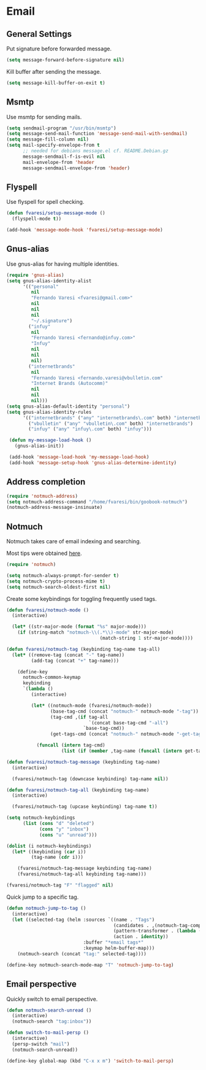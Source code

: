 #+PROPERTY: header-args :exports code
#+PROPERTY: header-args :results output silent

* Email
** Identity						     :crypt:noexport:
-----BEGIN PGP MESSAGE-----
Version: GnuPG v1

hQEMA1NjmxQGk77XAQgAw+UFJrPj0a9+XDDyL9b1FnIETCmCGiNHTLSZU5yFPpdj
PDYgsVjZKIw42cWT/q3eYpWnqWoQlybXGzBb+exBWG0BDoqj/ncZwsFo+i0nGLQ8
j+n+pUwQqrdfXJJjiVcRKB+Gp+le7es3Cjz2H1uyoXJJF3/ElkxFZVY4eWQy/GNx
s8gIwysmWp9bzZozdcz+5JnbxPE5ifNsShXuYao1EaNlYX3fd7QmQgWCH5o1zUIL
wDvjlJbcm698MHjOFxJ3xZPA1H+mVtPwW1WUVFw4Yq7X/MlhfAhRCY5dexR81odt
wNrT2YbShvyl+zuT6tUkUxlRqsWU7+RKDe0L1zJuxdK2AT8BACjwhI673JB9Uaag
EuGAdB9/5PLiHKgJIHbrzZ8N7awpa/trXj3p+HfL4Fyok5nJyPoVG2MJo50LlSBh
gd8Tz6kd73Z4M1j5H5GnCdYOBOqUPK7SK6P7Km8ApSWNZb5LMQr1PFPT+8S1I32t
lHgAzeYS8194z309tzX/2ikADuM/rzn+ED3Yf581TXz7AvnESFNTwPNBXymkFZmV
mUpHjWqI99xlGt7PZMQa0e6qU1VVH/g=
=UUBW
-----END PGP MESSAGE-----

** General Settings
   Put signature before forwarded message.

   #+BEGIN_SRC emacs-lisp
     (setq message-forward-before-signature nil)
   #+END_SRC

   #+BEGIN_COMMENT

   Sign messages by default.

   #+BEGIN_SRC emacs-lisp
   ;;(add-hook 'message-setup-hook 'mml-secure-message-sign)
   #+END_SRC

   #+END_COMMENT

   Kill buffer after sending the message.

   #+BEGIN_SRC emacs-lisp
     (setq message-kill-buffer-on-exit t)
   #+END_SRC

** Msmtp

   Use msmtp for sending mails.

   #+BEGIN_SRC emacs-lisp
     (setq sendmail-program "/usr/bin/msmtp")
     (setq message-send-mail-function 'message-send-mail-with-sendmail)
     (setq message-fill-column nil)
     (setq mail-specify-envelope-from t
           ;; needed for debians message.el cf. README.Debian.gz
           message-sendmail-f-is-evil nil
           mail-envelope-from 'header
           message-sendmail-envelope-from 'header)
   #+END_SRC
 
** Flyspell

   Use flyspell for spell checking.

   #+BEGIN_SRC emacs-lisp
     (defun fvaresi/setup-message-mode ()
       (flyspell-mode t))

     (add-hook 'message-mode-hook 'fvaresi/setup-message-mode)
   #+END_SRC

** Gnus-alias

   Use gnus-alias for having multiple identities.

   #+BEGIN_SRC emacs-lisp
     (require 'gnus-alias)
     (setq gnus-alias-identity-alist
           '(("personal"
              nil
              "Fernando Varesi <fvaresi@gmail.com>"
              nil
              nil
              nil
              "~/.signature")
             ("infuy"
              nil
              "Fernando Varesi <fernando@infuy.com>"
              "Infuy"
              nil
              nil
              nil)
             ("internetbrands"
              nil
              "Fernando Varesi <fernando.varesi@vbulletin.com"
              "Internet Brands (Autocomm)"
              nil
              nil
              nil)))
     (setq gnus-alias-default-identity "personal")
     (setq gnus-alias-identity-rules
           '(("internetbrands" ("any" "internetbrands\.com" both) "internetbrands")
             ("vbulletin" ("any" "vbulletin\.com" both) "internetbrands")
             ("infuy" ("any" "infuy\.com" both) "infuy")))

      (defun my-message-load-hook ()
        (gnus-alias-init))

      (add-hook 'message-load-hook 'my-message-load-hook)
      (add-hook 'message-setup-hook 'gnus-alias-determine-identity)
   #+END_SRC

** Address completion

   #+BEGIN_SRC emacs-lisp
     (require 'notmuch-address)
     (setq notmuch-address-command "/home/fvaresi/bin/goobook-notmuch")
     (notmuch-address-message-insinuate)
   #+END_SRC

** Notmuch

   Notmuch takes care of email indexing and searching.

   Most tips were obtained [[https://notmuchmail.org/emacstips/][here]].

   #+BEGIN_SRC emacs-lisp
     (require 'notmuch)

     (setq notmuch-always-prompt-for-sender t)
     (setq notmuch-crypto-process-mime t)
     (setq notmuch-search-oldest-first nil)
   #+END_SRC

   #+BEGIN_COMMENT
   
   This gives preference to text/html over text/plain.

   #+BEGIN_SRC emacs-lisp
     (setq notmuch-multipart/alternative-discouraged '("text/plain" "text/html"))
   #+END_SRC

   #+END_COMMENT

   Create some keybindings for toggling frequently used tags.

   #+BEGIN_SRC emacs-lisp
     (defun fvaresi/notmuch-mode ()
       (interactive)

       (let* ((str-major-mode (format "%s" major-mode)))
         (if (string-match "notmuch-\\(.*\\)-mode" str-major-mode)
                                       (match-string 1 str-major-mode))))

     (defun fvaresi/notmuch-tag (keybinding tag-name tag-all)
       (let* ((remove-tag (concat "-" tag-name))
              (add-tag (concat "+" tag-name)))

         (define-key
           notmuch-common-keymap
           keybinding
           `(lambda ()
              (interactive)

              (let* ((notmuch-mode (fvaresi/notmuch-mode))
                     (base-tag-cmd (concat "notmuch-" notmuch-mode "-tag"))
                     (tag-cmd ,(if tag-all
                                   `(concat base-tag-cmd "-all")
                                 `base-tag-cmd))
                     (get-tags-cmd (concat "notmuch-" notmuch-mode "-get-tags")))

                (funcall (intern tag-cmd)
                         (list (if (member ,tag-name (funcall (intern get-tags-cmd))) ,remove-tag ,add-tag))))))))

     (defun fvaresi/notmuch-tag-message (keybinding tag-name)
       (interactive)

       (fvaresi/notmuch-tag (downcase keybinding) tag-name nil))

     (defun fvaresi/notmuch-tag-all (keybinding tag-name)
       (interactive)

       (fvaresi/notmuch-tag (upcase keybinding) tag-name t))

     (setq notmuch-keybindings
           (list (cons "d" "deleted")
                 (cons "y" "inbox")
                 (cons "u" "unread")))

     (dolist (i notmuch-keybindings)
       (let* ((keybinding (car i))
              (tag-name (cdr i)))

         (fvaresi/notmuch-tag-message keybinding tag-name)
         (fvaresi/notmuch-tag-all keybinding tag-name)))

     (fvaresi/notmuch-tag "F" "flagged" nil)
   #+END_SRC

   Quick jump to a specific tag.

   #+BEGIN_SRC emacs-lisp
     (defun notmuch-jump-to-tag ()
       (interactive)
       (let ((selected-tag (helm :sources `((name . "Tags")
                                            (candidates . ,(notmuch-tag-completions))
                                            (pattern-transformer . (lambda (pattern) (regexp-quote pattern)))
                                            (action . identity))
                                 :buffer "*email tags*"
                                 :keymap helm-buffer-map)))
         (notmuch-search (concat "tag:" selected-tag))))

     (define-key notmuch-search-mode-map "T" 'notmuch-jump-to-tag)
   #+END_SRC

** Email perspective

   Quickly switch to email perspective.

   #+BEGIN_SRC emacs-lisp
     (defun notmuch-search-unread ()
       (interactive)
       (notmuch-search "tag:inbox"))

     (defun switch-to-mail-persp ()
       (interactive)
       (persp-switch "mail")
       (notmuch-search-unread))

     (define-key global-map (kbd "C-x x m") 'switch-to-mail-persp)
   #+END_SRC
